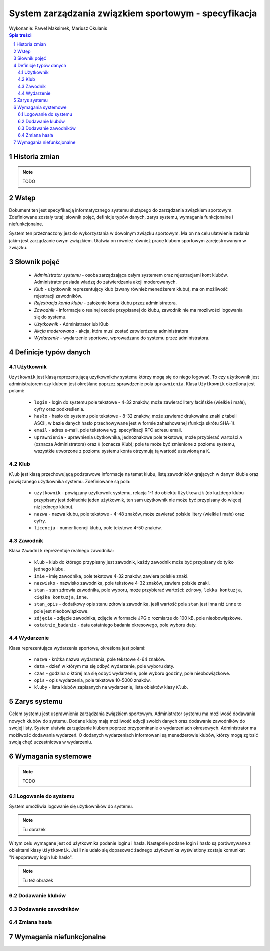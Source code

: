 =====================================================
System zarządzania związkiem sportowym - specyfikacja
=====================================================

| Wykonanie: Paweł Maksimek, Mariusz Okulanis

.. raw:: pdf

    PageBreak

.. contents:: Spis treści

.. sectnum::

.. raw:: pdf

    PageBreak


Historia zmian
==============

.. note::

    TODO


Wstęp
=====

Dokument ten jest specyfikacją informatycznego systemu służącego
do zarządzania związkiem sportowym. Zdefiniowane zostały tutaj: słownik
pojęć, definicje typów danych, zarys systemu, wymagania funkcjonalne
i niefunkcjonalne.

System ten przeznaczony jest do wykorzystania w dowolnym związku sportowym.
Ma on na celu ułatwienie zadania jakim jest zarządzanie owym związkiem.
Ułatwia on również również pracę klubom sportowym zarejestrowanym w związku.


Słownik pojęć
=============

    * *Administrator systemu* - osoba zarządzająca całym systemem
      oraz rejestracjami kont klubów. Administrator posiada władzę
      do zatwierdzania akcji moderowanych.
    * *Klub* - użytkownik reprezentujący klub
      (zwany również menedżerem klubu), ma on możliwość rejestracji
      zawodników.
    * *Rejestracja konta klubu* - założenie konta klubu przez
      administratora.
    * *Zawodnik* - informacje o realnej osobie przypisanej do klubu,
      zawodnik nie ma możliwości logowania się do systemu.
    * *Użytkownik* - Administrator lub Klub
    * *Akcja moderowana* - akcja, która musi zostać zatwierdzona
      administratora
    * *Wydarzenie* - wydarzenie sportowe, wprowadzane do systemu przez
      administratora.


Definicje typów danych
======================

Użytkownik
----------

``Użytkownik`` jest klasą reprezentującą użytkowników systemu
którzy mogą się do niego logować. To czy użytkownik jest administratorem
czy klubem jest określane poprzez sprawdzenie pola ``uprawnienia``.
Klasa ``Użytkownik`` określona jest polami:

    * ``login`` - login do systemu pole tekstowe - 4-32 znaków, może
      zawierać litery łacińskie (wielkie i małe), cyfry oraz podkreślenia.
    * ``hasło`` - hasło do systemu pole tekstowe - 8-32 znaków, może
      zawierać drukowalne znaki z tabeli ASCII, w bazie danych hasło
      przechowywane jest w formie zahashowanej (funkcja skrótu SHA-1).
    * ``email`` - adres e-mail, pole tekstowe wg. specyfikacji RFC
      adresu email.
    * ``uprawnienia`` - uprawnienia użytkownika, jednoznakowe pole
      tekstowe, może przybierać wartości ``A`` (oznacza Administratora)
      oraz ``K`` (oznacza Klub); pole te może być zmienione z poziomu
      systemu, wszystkie utworzone z poziomu systemu konta otrzymują
      tą wartość ustawioną na ``K``.

Klub
----

``Klub`` jest klasą przechowującą podstawowe informacje na temat
klubu, listę zawodników grających w danym klubie oraz powiązanego
użytkownika systemu. Zdefiniowane są pola:

    * ``użytkownik`` - powiązany użytkownik systemu, relacja 1-1 do
      obiektu ``Użytkownik`` (do każdego klubu przypisany jest
      dokładnie jeden użytkownik, ten sam użytkownik nie może być
      przypisany do więcej niż jednego klubu).
    * ``nazwa`` - nazwa klubu, pole tekstowe - 4-48 znaków, może
      zawierać polskie litery (wielkie i małe) oraz cyfry.
    * ``licencja`` - numer licencji klubu, pole tekstowe 4-50 znaków.

Zawodnik
--------

Klasa ``Zawodnik`` reprezentuje realnego zawodnika:

    * ``klub`` - klub do którego przypisany jest zawodnik, każdy
      zawodnik może być przypisany do tylko jednego klubu.
    * ``imie`` - imię zawodnika, pole tekstowe 4-32 znaków,
      zawiera polskie znaki.
    * ``nazwisko`` - nazwisko zawodnika, pole tekstowe 4-32 znaków,
      zawiera polskie znaki.
    * ``stan`` - stan zdrowia zawodnika, pole wyboru,
      może przybierać wartości: ``zdrowy``, ``lekka kontuzja``,
      ``ciężka kontuzja``, ``inne``.
    * ``stan_opis`` - dodatkowy opis stanu zdrowia zawodnika,
      jeśli wartość pola ``stan`` jest inna niż ``inne`` to pole
      jest nieobowiązkowe.
    * ``zdjęcie`` - zdjęcie zawodnika, zdjęcie w formacie JPG o rozmiarze
      do 100 kB, pole nieobowiązkowe.
    * ``ostatnie_badanie`` - data ostatniego badania okresowego,
      pole wyboru daty.

Wydarzenie
----------

Klasa reprezentująca wydarzenia sportowe, określona jest polami:

    * ``nazwa`` - krótka nazwa wydarzenia, pole tekstowe 4-64 znaków.
    * ``data`` - dzień w którym ma się odbyć wydarzenie, pole wyboru
      daty.
    * ``czas`` - godzina o której ma się odbyć wydarzenie, pole wyboru
      godziny, pole nieobowiązkowe.
    * ``opis`` - opis wydarzenia, pole tekstowe 10-5000 znaków.
    * ``kluby`` - lista klubów zapisanych na wydarzenie, lista obiektów
      klasy ``Klub``.


Zarys systemu
=============

Celem systemu jest usprawnienia zarządzania związkiem sportowym.
Administrator systemu ma możliwość dodawania nowych klubów do systemu.
Dodane kluby mają możliwość edycji swoich danych oraz dodawanie
zawodników do swojej listy. System ułatwia zarządzanie klubem
poprzez przypominanie o wydarzeniach okresowych. Administrator
ma możliwość dodawania wydarzeń. O dodanych wydarzeniach informowani
są menedżerowie klubów, którzy mogą zgłosić swoją chęć uczestnictwa
w wydarzeniu.


Wymagania systemowe
===================

.. note::

    TODO

Logowanie do systemu
--------------------

System umożliwia logowanie się użytkowników do systemu.

.. note::

    Tu obrazek

W tym celu wymagane jest od użytkownika podanie loginu i hasła.
Następnie podane login i hasło są porównywane z obiektami klasy
``Użytkownik``. Jeśli nie udało się dopasować żadnego użytkownika
wyświetlony zostaje komunikat "Niepoprawny login lub hasło".

.. note::

    Tu też obrazek

Dodawanie klubów
----------------

Dodawanie zawodników
--------------------

Zmiana hasła
------------


Wymagania niefunkcjonalne
=========================


